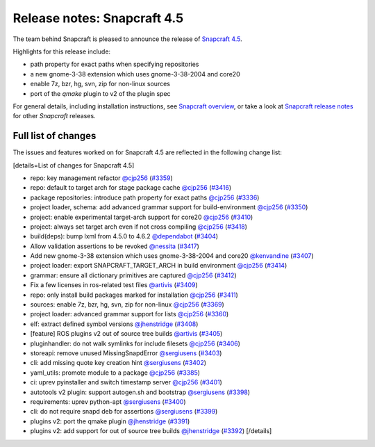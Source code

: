 .. 22786.md

.. \_release-notes-snapcraft-4-5:

Release notes: Snapcraft 4.5
============================

The team behind Snapcraft is pleased to announce the release of `Snapcraft 4.5 <https://github.com/snapcore/snapcraft/releases/tag/4.5>`__.

Highlights for this release include:

-  path property for exact paths when specifying repositories
-  a new gnome-3-38 extension which uses gnome-3-38-2004 and core20
-  enable 7z, bzr, hg, svn, zip for non-linux sources
-  port of the *qmake* plugin to v2 of the plugin spec

For general details, including installation instructions, see `Snapcraft overview <snapcraft-overview.md>`__, or take a look at `Snapcraft release notes <snapcraft-release-notes.md>`__ for other *Snapcraft* releases.

Full list of changes
--------------------

The issues and features worked on for Snapcraft 4.5 are reflected in the following change list:

[details=List of changes for Snapcraft 4.5]

-  repo: key management refactor `@cjp256 <https://github.com/cjp256>`__ (`#3359 <https://github.com/snapcore/snapcraft/pull/3359>`__)
-  repo: default to target arch for stage package cache `@cjp256 <https://github.com/cjp256>`__ (`#3416 <https://github.com/snapcore/snapcraft/pull/3416>`__)
-  package repositories: introduce path property for exact paths `@cjp256 <https://github.com/cjp256>`__ (`#3336 <https://github.com/snapcore/snapcraft/pull/3336>`__)
-  project loader, schema: add advanced grammar support for build-environment `@cjp256 <https://github.com/cjp256>`__ (`#3350 <https://github.com/snapcore/snapcraft/pull/3350>`__)
-  project: enable experimental target-arch support for core20 `@cjp256 <https://github.com/cjp256>`__ (`#3410 <https://github.com/snapcore/snapcraft/pull/3410>`__)
-  project: always set target arch even if not cross compiling `@cjp256 <https://github.com/cjp256>`__ (`#3418 <https://github.com/snapcore/snapcraft/pull/3418>`__)
-  build(deps): bump lxml from 4.5.0 to 4.6.2 `@dependabot <https://github.com/dependabot>`__ (`#3404 <https://github.com/snapcore/snapcraft/pull/3404>`__)
-  Allow validation assertions to be revoked `@nessita <https://github.com/nessita>`__ (`#3417 <https://github.com/snapcore/snapcraft/pull/3417>`__)
-  Add new gnome-3-38 extension which uses gnome-3-38-2004 and core20 `@kenvandine <https://github.com/kenvandine>`__ (`#3407 <https://github.com/snapcore/snapcraft/pull/3407>`__)
-  project loader: export SNAPCRAFT_TARGET_ARCH in build environment `@cjp256 <https://github.com/cjp256>`__ (`#3414 <https://github.com/snapcore/snapcraft/pull/3414>`__)
-  grammar: ensure all dictionary primitives are captured `@cjp256 <https://github.com/cjp256>`__ (`#3412 <https://github.com/snapcore/snapcraft/pull/3412>`__)
-  Fix a few licenses in ros-related test files `@artivis <https://github.com/artivis>`__ (`#3409 <https://github.com/snapcore/snapcraft/pull/3409>`__)
-  repo: only install build packages marked for installation `@cjp256 <https://github.com/cjp256>`__ (`#3411 <https://github.com/snapcore/snapcraft/pull/3411>`__)
-  sources: enable 7z, bzr, hg, svn, zip for non-linux `@cjp256 <https://github.com/cjp256>`__ (`#3369 <https://github.com/snapcore/snapcraft/pull/3369>`__)
-  project loader: advanced grammar support for lists `@cjp256 <https://github.com/cjp256>`__ (`#3360 <https://github.com/snapcore/snapcraft/pull/3360>`__)
-  elf: extract defined symbol versions `@jhenstridge <https://github.com/jhenstridge>`__ (`#3408 <https://github.com/snapcore/snapcraft/pull/3408>`__)
-  [feature] ROS plugins v2 out of source tree builds `@artivis <https://github.com/artivis>`__ (`#3405 <https://github.com/snapcore/snapcraft/pull/3405>`__)
-  pluginhandler: do not walk symlinks for include filesets `@cjp256 <https://github.com/cjp256>`__ (`#3406 <https://github.com/snapcore/snapcraft/pull/3406>`__)
-  storeapi: remove unused MissingSnapdError `@sergiusens <https://github.com/sergiusens>`__ (`#3403 <https://github.com/snapcore/snapcraft/pull/3403>`__)
-  cli: add missing quote key creation hint `@sergiusens <https://github.com/sergiusens>`__ (`#3402 <https://github.com/snapcore/snapcraft/pull/3402>`__)
-  yaml_utils: promote module to a package `@cjp256 <https://github.com/cjp256>`__ (`#3385 <https://github.com/snapcore/snapcraft/pull/3385>`__)
-  ci: uprev pyinstaller and switch timestamp server `@cjp256 <https://github.com/cjp256>`__ (`#3401 <https://github.com/snapcore/snapcraft/pull/3401>`__)
-  autotools v2 plugin: support autogen.sh and bootstrap `@sergiusens <https://github.com/sergiusens>`__ (`#3398 <https://github.com/snapcore/snapcraft/pull/3398>`__)
-  requirements: uprev python-apt `@sergiusens <https://github.com/sergiusens>`__ (`#3400 <https://github.com/snapcore/snapcraft/pull/3400>`__)
-  cli: do not require snapd deb for assertions `@sergiusens <https://github.com/sergiusens>`__ (`#3399 <https://github.com/snapcore/snapcraft/pull/3399>`__)
-  plugins v2: port the qmake plugin `@jhenstridge <https://github.com/jhenstridge>`__ (`#3391 <https://github.com/snapcore/snapcraft/pull/3391>`__)
-  plugins v2: add support for out of source tree builds `@jhenstridge <https://github.com/jhenstridge>`__ (`#3392 <https://github.com/snapcore/snapcraft/pull/3392>`__) [/details]

